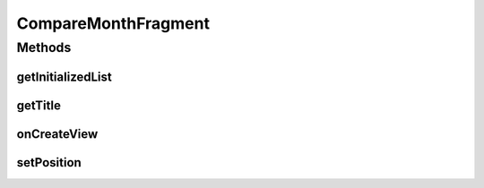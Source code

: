 .. java:import:: java.text NumberFormat

.. java:import:: java.util ArrayList

.. java:import:: java.util Calendar

.. java:import:: java.util List

.. java:import:: android.graphics Color

.. java:import:: android.net ConnectivityManager

.. java:import:: android.os Bundle

.. java:import:: android.support.v4.app Fragment

.. java:import:: android.view LayoutInflater

.. java:import:: android.view View

.. java:import:: android.view ViewGroup

.. java:import:: android.widget TableLayout

.. java:import:: android.widget TableRow

.. java:import:: android.widget TextView

.. java:import:: com.nekoscape.android.ntc.activity R

.. java:import:: com.nekoscape.android.ntc.dao Hour

.. java:import:: com.nekoscape.android.ntc.dao NetworkType

.. java:import:: com.nekoscape.android.ntc.common ByteUnit

.. java:import:: com.nekoscape.android.ntc.data.operator CompareSsid

CompareMonthFragment
====================

.. java:package:: com.nekoscape.android.ntc.activity.compare
   :noindex:

.. java:type:: public class CompareMonthFragment extends Fragment

Methods
-------
getInitializedList
^^^^^^^^^^^^^^^^^^

.. java:method:: protected List<Double> getInitializedList(int num)
   :outertype: CompareMonthFragment

getTitle
^^^^^^^^

.. java:method:: public static String getTitle(int position)
   :outertype: CompareMonthFragment

onCreateView
^^^^^^^^^^^^

.. java:method:: @Override public View onCreateView(LayoutInflater inflater, ViewGroup container, Bundle savedInstanceState)
   :outertype: CompareMonthFragment

setPosition
^^^^^^^^^^^

.. java:method:: public CompareMonthFragment setPosition(int i)
   :outertype: CompareMonthFragment


